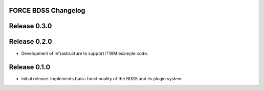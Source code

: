 FORCE BDSS Changelog
--------------------

Release 0.3.0
-------------


Release 0.2.0
-------------

- Development of infrastructure to support ITWM example code.

Release 0.1.0
-------------

- Initial release. Implements basic functionality of the BDSS and its plugin system.
